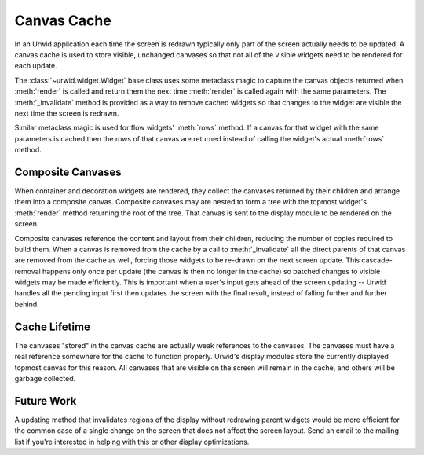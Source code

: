 .. _canvas-cache:

****************
  Canvas Cache  
****************

In an Urwid application each time the screen is redrawn typically only part of
the screen actually needs to be updated. A canvas cache is used to store
visible, unchanged canvases so that not all of the visible widgets need to be
rendered for each update.

The :class:`~urwid.widget.Widget` base class uses some metaclass magic to
capture the canvas objects returned when :meth:`render` is called and return
them the next time :meth:`render` is called again with the same parameters. The
:meth:`_invalidate` method is provided as a way to remove cached widgets so
that changes to the widget are visible the next time the screen is redrawn.

Similar metaclass magic is used for flow widgets' :meth:`rows` method. If a
canvas for that widget with the same parameters is cached then the rows of that
canvas are returned instead of calling the widget's actual :meth:`rows` method.

Composite Canvases
==================

When container and decoration widgets are rendered, they collect the canvases
returned by their children and arrange them into a composite canvas. Composite
canvases may are nested to form a tree with the topmost widget's :meth:`render`
method returning the root of the tree. That canvas is sent to the display
module to be rendered on the screen.

Composite canvases reference the content and layout from their children,
reducing the number of copies required to build them. When a canvas is removed
from the cache by a call to :meth:`_invalidate` all the direct parents of that
canvas are removed from the cache as well, forcing those widgets to be re-drawn
on the next screen update. This cascade-removal happens only once per update
(the canvas is then no longer in the cache) so batched changes to visible
widgets may be made efficiently. This is important when a user's input gets
ahead of the screen updating -- Urwid handles all the pending input first then
updates the screen with the final result, instead of falling further and
further behind.

Cache Lifetime
==============

The canvases "stored" in the canvas cache are actually weak references to the
canvases. The canvases must have a real reference somewhere for the cache to
function properly. Urwid's display modules store the currently displayed
topmost canvas for this reason. All canvases that are visible on the screen
will remain in the cache, and others will be garbage collected.

Future Work
===========

A updating method that invalidates regions of the display without redrawing
parent widgets would be more efficient for the common case of a single change
on the screen that does not affect the screen layout. Send an email to the
mailing list if you're interested in helping with this or other display
optimizations.
